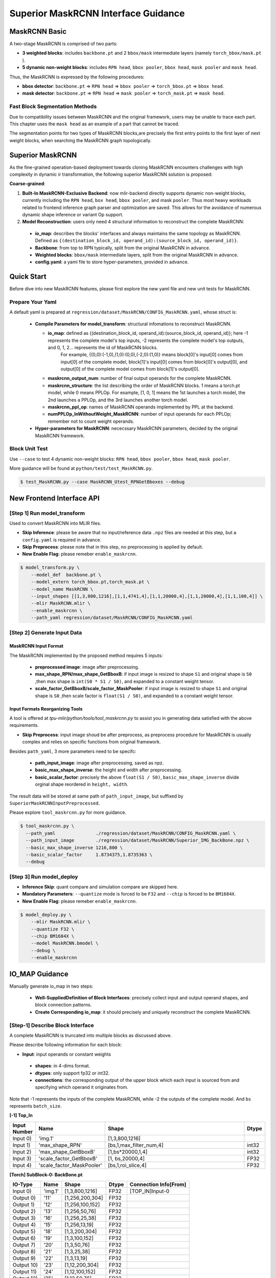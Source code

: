 ========================================
Superior MaskRCNN Interface Guidance
========================================

MaskRCNN Basic
-------------------

A two-stage MaskRCNN is comprised of two parts:

- **3 weighted blocks**: includes ``backbone.pt`` and 2 ``bbox/mask`` intermediate layers (namely ``torch_bbox/mask.pt`` ).
- **5 dynamic non-weight blocks**:  includes ``RPN head``, ``bbox pooler``, ``bbox head``, ``mask pooler`` and ``mask head``.

Thus, the MaskRCNN is expressed by the following procedures:

- **bbox detector**: ``backbone.pt`` => ``RPN head`` =>  ``bbox pooler`` => ``torch_bbox.pt`` => ``bbox head``.
- **mask detector**: ``backbone.pt`` => ``RPN head`` =>  ``mask pooler`` => ``torch_mask.pt`` => ``mask head``.

Fast Block Segmentation Methods
~~~~~~~~~~~~~~~~~~~~~~~~~~~~~~~~~~~~~~~~~~~~~~

Due to compatibility issues between MaskRCNN and the original framework, users may be unable to trace each part. This chapter uses the ``mask head`` as an example of a part that cannot be traced.

The segmentation points for two types of MaskRCNN blocks,are precisely the first entry points to the first layer of next weight blocks, when searching the MaskRCNN graph topologically.

Superior MaskRCNN
-------------------

As the fine-grained operation-based deployment towards cloning MaskRCNN encounters challenges with high complexity in dynamic ir transformation, the following superior MaskRCNN solution is proposed:

**Coarse-grained**:

1. **Built-In MaskRCNN-Exclusive Backend**: now mlir-backend directly supports dynamic non-weight blocks, currently including the ``RPN head``, ``box head``, ``bbox pooler``, and mask ``pooler``. Thus most heavy workloads related to frontend inference graph parser and optimization are saved. This allows for the avoidance of numerous dynamic shape inference or variant Op support.

2. **Model Reconstruction**: users only need 4 structural information to reconstruct the complete MaskRCNN:

 - **io_map**: describes the blocks' interfaces and always maintains the same topology as MaskRCNN. Defined as ``{(destination_block_id, operand_id):(source_block_id, operand_id)}``.
 - **Backbone**:   from top to RPN typically,   split from the original MaskRCNN in advance.
 - **Weighted blocks**:  ``bbox/mask`` intermediate layers, split from the original MaskRCNN in advance.
 - **config.yaml**: a yaml file to store hyper-parameters, provided in advance.


Quick Start
-------------------
Before dive into new MaskRCNN features, please first explore the new yaml file and new unit tests for MaskRCNN.

Prepare Your Yaml
~~~~~~~~~~~~~~~~~~
A default yaml is prepared at ``regression/dataset/MaskRCNN/CONFIG_MaskRCNN.yaml``, whose struct is:

 - **Compile Parameters for model_transform**: structural infomations to reconstruct MaskRCNN.

   - **io_map**:   defined as {(destination_block_id, operand_id):(source_block_id, operand_id)}; here -1 represents the complete model's top inputs, -2 represents the complete model's top outputs, and 0, 1, 2... represents the id of MaskRCNN blocks.
       For example, {(0,0):(-1,0),(1,0):(0,0),(-2,0):(1,0)} means block[0]'s input[0] comes from input[0] of the complete model, block[1]'s input[0] comes from block[0]'s output[0], and output[0] of the complete model comes from block[1]'s output[0].
   - **maskrcnn_output_num**: number of final output operands for the complete MaskRCNN.
   - **maskrcnn_structure**: the list describing the order of MaskRCNN blocks. 1 means a torch.pt model, while 0 means PPLOp. For example, [1, 0, 1] means the 1st launches a torch model, the 2nd launches a PPLOp, and the 3rd launches another torch model.
   - **maskrcnn_ppl_op**: names of MaskRCNN operands implemented by PPL at the backend.
   - **numPPLOp_InWithoutWeight_MaskRCNN**: number of input operands for each PPLOp; remember not to count weight operands.

 - **Hyper-parameters for MaskRCNN**:  nececssary MaskRCNN parameters, decided by the original MaskRCNN framework.

Block Unit Test
~~~~~~~~~~~~~~~
Use ``--case`` to test 4 dynamic non-weight blocks: ``RPN head``, ``bbox pooler``, ``bbox head``, ``mask pooler``.

More guidance will be found at ``python/test/test_MaskRCNN.py``.

.. code-block:: bash

    $ test_MaskRCNN.py --case MaskRCNN_Utest_RPNGetBboxes --debug


New Frontend Interface API
-------------------------------

[Step 1] Run model_transform
~~~~~~~~~~~~~~~~~~~~~~~~~~~~~~

Used to convert MaskRCNN into MLIR files.

- **Skip Inference**: please be aware that no input/reference data ``.npz`` files are needed at this step, but a ``config.yaml`` is required in advance.
- **Skip Preprocess**: please note that in this step, no preprocessing is applied by default.
- **New Enable Flag**: please remeber ``enable_maskrcnn``.

.. code-block:: bash

    $ model_transform.py \
        --model_def  backbone.pt \
        --model_extern torch_bbox.pt,torch_mask.pt \
        --model_name MaskRCNN \
        --input_shapes [[1,3,800,1216],[1,1,4741,4],[1,1,20000,4],[1,1,20000,4],[1,1,100,4]] \
        --mlir MaskRCNN.mlir \
        --enable_maskrcnn \
        --path_yaml regression/dataset/MaskRCNN/CONFIG_MaskRCNN.yaml

[Step 2] Generate Input Data
~~~~~~~~~~~~~~~~~~~~~~~~~~~~~~
MaskRCNN Input Format
^^^^^^^^^^^^^^^^^^^^^^^^^^^
The MaskRCNN implemented by the proposed method requires 5 inputs:

 - **preprocessed image**: image after preprocessing.
 - **max_shape_RPN/max_shape_GetBboxB**: if input image is resized to shape ``S1`` and original shape is ``S0`` ,then max shape is ``int(S0 * S1 / S0)``, and expanded to a constant weight tensor.
 - **scale_factor_GetBboxB/scale_factor_MaskPooler**: if input image is resized to shape ``S1`` and original shape is ``S0`` ,then scale factor is ``float(S1 / S0)``, and expanded to a constant weight tensor.

Input Formats Reorganizing Tools
^^^^^^^^^^^^^^^^^^^^^^^^^^^^^^^^^^^^^^^^^^^^^^^^
A tool is offered at `tpu-mlir/python/tools/tool_maskrcnn.py` to assist you in generating data satisfied with the above requirements.

- **Skip Preprocess**: input image shoud be after preprocess, as preprocess procedure for MaskRCNN is usually complex and relies on specific functions from original framework.

Besides ``path_yaml``, 3 more parameters need to be specifc:

 - **path_input_image**: image after preprocessing, saved as npz.
 - **basic_max_shape_inverse**: the height and width after preprocessing.
 - **basic_scalar_factor**:     precisely the above ``float(S1 / S0)``,  ``basic_max_shape_inverse`` divide orginal shape reordered in ``height, width``.

The result data will be stored at same path of ``path_input_image``, but suffixed by ``SuperiorMaskRCNNInputPreprocessed``.

Please explore ``tool_maskrcnn.py`` for more guidance.

.. code-block:: bash

    $ tool_maskrcnn.py \
      --path_yaml               ./regression/dataset/MaskRCNN/CONFIG_MaskRCNN.yaml \
      --path_input_image        ./regression/dataset/MaskRCNN/Superior_IMG_BackBone.npz \
      --basic_max_shape_inverse 1216,800 \
      --basic_scalar_factor     1.8734375,1.8735363 \
      --debug

[Step 3] Run model_deploy
~~~~~~~~~~~~~~~~~~~~~~~~~~~~~~~~~~~~

- **Inference Skip**: quant compare and simulation compare are skipped here.

- **Mandatory Parameters**: ``--quantize`` mode is forced to be ``F32`` and ``--chip`` is forced to be ``BM1684X``.
- **New Enable Flag**: please remeber ``enable_maskrcnn``.

.. code-block:: bash

    $ model_deploy.py \
        --mlir MaskRCNN.mlir \
        --quantize F32 \
        --chip BM1684X \
        --model MaskRCNN.bmodel \
        --debug \
        --enable_maskrcnn


IO_MAP Guidance
----------------------
Manually generate io_map in two steps:

 - **Well-SuppliedDefinition of Block Interfaces**: precisely collect input and output operand shapes, and block connection patterns.
 - **Create Corresponding io_map**:  it should precisely and uniquely reconstruct the complete MaskRCNN.



[Step-1] Describe Block Interface
~~~~~~~~~~~~~~~~~~~~~~~~~~~~~~~~~~~~~~
A complete MaskRCNN is truncated into multiple blocks as discussed above.

Please describe following information for each block:

- **Input**: input operands or constant weights

 * **shapes**: in 4-dims format.
 * **dtypes**: only support fp32 or int32.
 * **connections**: the corresponding output of the upper block which each input is sourced from and specifying which operand it originates from.

Note that -1 represents the inputs of the complete MaskRCNN, while -2 the outputs of the complete model. And ``bs`` represents ``batch_size``.

**[-1] Top_In**

.. list-table::
   :widths: 5 15 50 5
   :header-rows: 1

   * - Input Number
     - Name
     - Shape
     - Dtype
   * - Input 0)
     - 'img.1'
     - [1,3,800,1216]
     -
   * - Input 1)
     - 'max_shape_RPN'
     - [bs,1,max_filter_num,4]
     - int32
   * - Input 2)
     - 'max_shape_GetBboxB'
     - [1,bs*20000,1,4]
     - int32
   * - Input 3)
     - 'scale_factor_GetBboxB'
     - [1, bs,20000,4]
     - FP32
   * - Input 4)
     - 'scale_factor_MaskPooler'
     - [bs,1,roi_slice,4]
     - FP32

**[Torch] SubBlock-0: BackBone.pt**

.. list-table::
   :header-rows: 1

   * - IO-Type
     - Name
     - Shape
     - Dtype
     - Connection Info[From]
   * - Input 0)
     - 'img.1'
     - [1,3,800,1216]
     - FP32
     - [TOP_IN]Input-0
   * - Output 0)
     - '11'
     - [1,256,200,304]
     - FP32
     -
   * - Output 1)
     - '12'
     - [1,256,100,152]
     - FP32
     -
   * - Output 2)
     - '13'
     - [1,256,50,76]
     - FP32
     -
   * - Output 3)
     - '16'
     - [1,256,25,38]
     - FP32
     -
   * - Output 4)
     - '15'
     - [1,256,13,19]
     - FP32
     -
   * - Output 5)
     - '18'
     - [1,3,200,304]
     - FP32
     -
   * - Output 6)
     - '19'
     - [1,3,100,152]
     - FP32
     -
   * - Output 7)
     - '20'
     - [1,3,50,76]
     - FP32
     -
   * - Output 8)
     - '21'
     - [1,3,25,38]
     - FP32
     -
   * - Output 9)
     - '22'
     - [1,3,13,19]
     - FP32
     -
   * - Output 10)
     - '23'
     - [1,12,200,304]
     - FP32
     -
   * - Output 11)
     - '24'
     - [1,12,100,152]
     - FP32
     -
   * - Output 12)
     - '25'
     - [1,12,50,76]
     - FP32
     -
   * - Output 13)
     - '26'
     - [1,12,25,38]
     - FP32
     -
   * - Output 14)
     - '27'
     - [1,12,13,19]
     - FP32
     -


**[PPL] SubBlock-1: ppl::RPN_get_bboxes**

.. list-table::
   :header-rows: 1

   * - IO-Type
     - Name
     - Shape
     - Connection Info[From]
   * - Output
     - 0 result_list
     - [bs,1,max_per_img,num_levels]
     -
   * - Input
     - 1 cls_scores_0
     - [bs,3,200,304]
     - [Torch][SubBlock-0]Output 5)
   * - Input
     - 2 cls_scores_1
     - [bs,3,100,152]
     - [Torch][SubBlock-0]Output 6)
   * - Input
     - 3 cls_scores_2
     - [bs,3,50,76]
     - [Torch][SubBlock-0]Output 7)
   * - Input
     - 4 cls_scores_3
     - [bs,3,25,38]
     - [Torch][SubBlock-0]Output 8)
   * - Input
     - 5 cls_scores_4
     - [bs,3,13,19]
     - [Torch][SubBlock-0]Output 9)
   * - Input
     - 6 bbox_preds_0
     - [bs,12,200,304]
     - [Torch][SubBlock-0]Output 10)
   * - Input
     - 7 bbox_preds_1
     - [bs,12,100,152]
     - [Torch][SubBlock-0]Output 11)
   * - Input
     - 8 bbox_preds_2
     - [bs,12,50,76]
     - [Torch][SubBlock-0]Output 12)
   * - Input
     - 9 bbox_preds_3
     - [bs,12,25,38]
     - [Torch][SubBlock-0]Output 13)
   * - Input
     - 10 bbox_preds_4
     - [bs,12,13,19]
     - [Torch][SubBlock-0]Output 14)
   * - Input
     - 11 max_shape
     - [bs,1,max_filter_num,5]
     - [TOP_IN]Input-1
   * - Input
     - 12 mlvl_anchors_0
     - [bs,1,3*200*304,5]
     - [mlir][Weight]
   * - Input
     - 13 mlvl_anchors_1
     - [bs,1,3*100*152,5]
     - [mlir][Weight]
   * - Input
     - 14 mlvl_anchors_2
     - [bs,1,3*50*76,5]
     - [mlir][Weight]
   * - Input
     - 15 mlvl_anchors_3
     - [bs,1,3*25*38,5]
     - [mlir][Weight]
   * - Input
     - 16 mlvl_anchors_4
     - [bs,1,3*13*19,5]
     - [mlir][Weight]


**[PPL] SubBlock-2: ppl::Bbox_Pooler**

.. list-table::
   :header-rows: 1

   * - IO-Type
     - Name
     - Shape
     - Connection Info[From]
   * - Output
     - 0 result_res
     - [bs*250,256,PH,PW]
     -
   * - Output
     - 1 result_rois
     - [bs,max_per_img,1,roi_len]
     -
   * - Input
     - 2 feat0
     - {bs,256,H,W}
     - [Torch][SubBlock-0]Output 0)
   * - Input
     - 3 feat1
     - [bs,256,H/2,W/2]
     - [Torch][SubBlock-0]Output 1)
   * - Input
     - 4 feat2
     - [bs,256,H/4,W/4]
     - [Torch][SubBlock-0]Output 2)
   * - Input
     - 5 feat3
     - [bs,256,H/8,W/8]
     - [Torch][SubBlock-0]Output 3)
   * - Input
     - 6 rois_multi_batch
     - [bs,roi_slice,1,roi_len]
     - [PPL][SubBlock-1]result_list


**[Torch] SubBlock-3: torch_bbox.pt**

.. list-table::
   :header-rows: 1

   * - Batch
     - IO-Type
     - Name
     - Shape
     - Dtype
     - Connection Info[From]
   * - Batch-1
     - Input
     - 0
     - [250,256,7,7]
     - FP32
     - [PPL][SubBlock-2]result_res
   * -
     - Output
     - 0
     - [250,81]
     - FP32
     -
   * -
     - Output
     - 1
     - [250,320]
     - FP32
     -

**[PPL] SubBlock-4: ppl::get_bboxes_B**

.. list-table::
   :header-rows: 1

   * - Batch
     - IO-Type
     - Name
     - Shape
     - Connection Info[From]
   * - Batch 1
     - Output
     - result_det_bboxes
     - [bs,1,100,5]
     -
   * -
     - Output
     - result_det_labels
     - [bs,1,100,1]
     -
   * -
     - Input
     - rois
     - [1,bs*250,1,5]
     - [PPL][SubBlock-2]1-result_rois
   * -
     - Input
     - bbox_pred
     - [1,bs*250,1,320]
     - [Torch][SubBlock-3]Output 1
   * -
     - Input
     - cls_score
     - [1,bs*250,1,81]
     - [Torch][SubBlock-3]Output 0
   * -
     - Input
     - max_val
     - [1,bs*20000,1,4]
     - [TOP_IN]Input-2
   * -
     - Input
     - scale_factor
     - [1,bs,20000,4]
     - [TOP_IN]Input-3

**[PPL] SubBlock-5: ppl::Mask_Pooler**

.. list-table::
   :header-rows: 1

   * - IO-Type
     - Index
     - Name
     - Shape
     - Connection Info[From]
   * - Output
     - 0
     - result_res
     - [roi_num,C,PH,PW]
     -
   * - Input
     - 1
     - x0
     - [bs,256,H,W]
     - [Torch][SubBlock-0]Output 0
   * - Input
     - 2
     - x1
     - [bs,C,H/2,W/2]
     - [Torch][SubBlock-0]Output 1
   * - Input
     - 3
     - x2
     - [bs,C,H/4,W/4]
     - [Torch][SubBlock-0]Output 2
   * - Input
     - 4
     - x3
     - [bs,C,H/8,W/8]
     - [Torch][SubBlock-0]Output 3
   * - Input
     - 5
     - det_bboxes_multi_batch
     - [bs,1,roi_slice,roi_len]
     - [PPL][SubBlock-4]0-result_det_bboxes
   * - Input
     - 6
     - det_labels_multi_batch
     - [bs,1,roi_slice,1]
     - [PPL][SubBlock-4]1-result_det_labels
   * - Input
     - 7
     - scale_factor
     - [bs,1,roi_slice,4]
     - [TOP_IN]Input-4


**[Torch] SubBlock-6: torch_mask.pt**

.. list-table::
   :header-rows: 1

   * - Batch
     - IO-Type
     - Index
     - Name
     - Shape
     - Dtype
     - Connection Info[From]
   * - Batch-1
     - Input
     - 0
     - input.2
     - [100,256,14,14]
     - FP32
     - [PPL][SubBlock-5]0-result_res
   * -
     - Output
     - 0
     - 75
     - [100,80,28,28]
     - FP32
     -
   * - Batch-4
     - Input
     - 0
     - input.2
     - [400,256,14,14]
     - FP32
     -
   * -
     - Output
     - 0
     - 75
     - [400,80,28,28]
     - FP32
     -

**[-2] TSubBlock-7: TOP_OUT**

.. list-table::
   :header-rows: 1

   * - IO-Type
     - Index
     - Shape
     - Dtype
     - Connection Info[From]
   * - Output
     - 0
     - [bs,1,100,5]
     - FP32
     - [PPL][SubBlock-5]0-result_det_bboxes
   * - Output
     - 1
     - [bs,1,100,1]
     - FP32
     - [PPL][SubBlock-5]1-result_det_labels
   * - Output
     - 2
     - [100,80,28,28]
     - FP32
     - [Torch][SubBlock-6]

[Step-2] Describe IO_MAP
~~~~~~~~~~~~~~~~~~~~~~~~~~~~~~~~~~~~~~~~~~~~~~
Reorganize above block interfaces in the following format:

-  **Block Name**:Name and serial index of one block.
-  **Inputs**: the corresponding output of the upper block from which each input is sourced and specifying which operand it originates from.
-  **Connections**: record total amounts of input operands
-  **Mapping**: use the definition, ``(destination_block_index,operand_index):(source_block_index:operand_index)``

Note that -1 represents the inputs of the complete MaskRCNN, while -2 the outputs of the complete model.

**[0]TORCH_0-rpn**

- **Inputs**:

  * ← [-1]TOP_IN[0]
- **Connections**: 1
- **Mapping**:

  * (0,0):(-1,0)

**[1]PPL-RPNGetBboxes**

- **Inputs**:

  * ← [0]TORCH_0-rpn[5:15]
  * ← [-1]TOP_IN[1]
- **Connections**: 10
- **Mapping**:

  * (1,0):(0,5)
  * (1,1):(0,6)
  * (1,2):(0,7)
  * (1,3):(0,8)
  * (1,4):(0,9)
  * (1,5):(0,10)
  * (1,6):(0,11)
  * (1,7):(0,12)
  * (1,8):(0,13)
  * (1,9):(0,14)
  * (1,10):(-1,1)

**[2]PPL-Bbox_Pooler**

- **Inputs**:

  * ← [0]TORCH_0-rpn[0:4]
  * ← [1]PPL-RPNGetBboxes[0]
- **Connections**: 4 + 1
- **Mapping**:

  * (2,0):(0,0)
  * (2,1):(0,1)
  * (2,2):(0,2)
  * (2,3):(0,3)
  * (2,4):(1,0)

**[3]Torch-2**

- **Inputs**:

  * ← [2]PPL-Bbox_Pooler
- **Connections**: 1
- **Mapping**:

  * (3,0):(2,0)

**[4]PPL-GetBboxB**

- **Inputs**:

  * ← [2]PPL-Bbox_Pooler[1]
  * ← [3]Torch-2[0:2]_inverse
  * ← [-1]TOP_IN[2:4]
- **Connections**: 1 + 2 (inverse) + 2
- **Mapping**:

  * (4,0):(2,1)
  * (4,1):(3,1)
  * (4,2):(3,0)
  * (4,3):(-1,2)
  * (4,4):(-1,3)

**[5]ppl-MaskPooler**

- **Inputs**:

  * ← [0]Torch-RPN[0:4]
  * ← [4]PPL-GetBboxB[0:2]
  * ← [-1]TOP_IN[4]
- **Connections**: 4 + 2
- **Mapping**:

  * (5,0):(0,0)
  * (5,1):(0,1)
  * (5,2):(0,2)
  * (5,3):(0,3)
  * (5,4):(4,0)
  * (5,5):(4,1)
  * (5,6):(-1,4)

**[6]Torch-3**

- **Inputs**: ← [5]ppl-MaskPooler
- **Connections**: 1
- **Mapping**: (6,0):(5,0)

**[-2]TOP_OUT**

- **Inputs**:

  *  ← [4]PPL-GetBboxB[0:2]
  *  ← [6]Torch-3

- **Connections**: 2 + 11
- **Mapping**:

  *  (-2,0):(4,0)
  *  (-2,1):(4,1)
  *  (-2,2):(6,0)


Generate IO_MAP
-----------------------------------------
After collecting all mapping information above, an io_map dictionary is generated:

- **io_map**: {(0,0):(-1,0),(1,0):(0,5),(1,1):(0,6),(1,2):(0,7),(1,3):(0,8),(1,4):(0,9),(1,5):(0,10),(1,6):(0,11),(1,7):(0,12),(1,8):(0,13),(1,9):(0,14),(1,10):(-1,1),(2,0):(0,0),(2,1):(0,1),(2,2):(0,2),(2,3):(0,3),(2,4):(1,0),(3,0):(2,0),(4,0):(2,1),(4,1):(3,1),(4,2):(3,0),(4,3):(-1,2),(4,4):(-1,3),(5,0):(0,0),(5,1):(0,1),(5,2):(0,2),(5,3):(0,3),(5,4):(4,0),(5,5):(4,1),(5,6):(-1,4),(6,0):(5,0),(-2,0):(4,0),(-2,1):(4,1),(-2,2):(6,0)}

Now directly use it at ``model_transform``, which will further dump a ``revised_io_map_${model_name}.svg`` image to assist you  in visualizing  the io_map.

.. _io_map visualizer :
.. figure:: ../assets/revised_io_map_Superior_MaskRCNN_End2End.png
   :align: center

mAP Inference
-----------------------------------------

Transform and deploy such a coarse-grained MaskRCNN is not enough, to apply the mAP inference on the COCO2017 dataset, a careful intersection into the original framework is required.

Please refer to our model-zoo project for more inference details.
